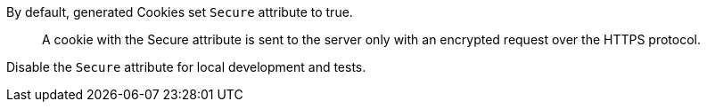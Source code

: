 By default, generated Cookies set `Secure` attribute to true.

> A cookie with the Secure attribute is sent to the server only with an encrypted request over the HTTPS protocol.

Disable the `Secure` attribute for local development and tests.